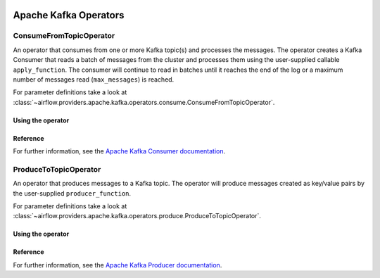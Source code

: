  .. Licensed to the Apache Software Foundation (ASF) under one
    or more contributor license agreements.  See the NOTICE file
    distributed with this work for additional information
    regarding copyright ownership.  The ASF licenses this file
    to you under the Apache License, Version 2.0 (the
    "License"); you may not use this file except in compliance
    with the License.  You may obtain a copy of the License at

 ..   http://www.apache.org/licenses/LICENSE-2.0

 .. Unless required by applicable law or agreed to in writing,
    software distributed under the License is distributed on an
    "AS IS" BASIS, WITHOUT WARRANTIES OR CONDITIONS OF ANY
    KIND, either express or implied.  See the License for the
    specific language governing permissions and limitations
    under the License.


Apache Kafka Operators
======================

.. _howto/operator:ConsumeFromTopicOperator:

ConsumeFromTopicOperator
------------------------

An operator that consumes from one or more Kafka topic(s) and processes the messages.
The operator creates a Kafka Consumer that reads a batch of messages from the cluster and processes them using the user-supplied callable ``apply_function``. The consumer will continue to read in batches until it reaches the end of the log or a maximum number of messages read (``max_messages``) is reached.

For parameter definitions take a look at :class:`~airflow.providers.apache.kafka.operators.consume.ConsumeFromTopicOperator`.


Using the operator
""""""""""""""""""

.. exampleinclude:: /../../tests/system/providers/apache/kafka/example_dag_hello_kafka.py
    :language: python
    :dedent: 4
    :start-after: [START howto_operator_consume_from_topic]
    :end-before: [END howto_operator_consume_from_topic]


Reference
"""""""""

For further information, see the `Apache Kafka Consumer documentation <https://kafka.apache.org/documentation/#consumerconfigs>`_.


.. _howto/operator:ProduceToTopicOperator:

ProduceToTopicOperator
------------------------

An operator that produces messages to a Kafka topic. The operator will produce messages created as key/value pairs by the user-supplied ``producer_function``.

For parameter definitions take a look at :class:`~airflow.providers.apache.kafka.operators.produce.ProduceToTopicOperator`.

Using the operator
""""""""""""""""""

.. exampleinclude:: /../../tests/system/providers/apache/kafka/example_dag_hello_kafka.py
    :language: python
    :dedent: 4
    :start-after: [START howto_operator_produce_to_topic]
    :end-before: [END howto_operator_produce_to_topic]


Reference
"""""""""

For further information, see the `Apache Kafka Producer documentation <https://kafka.apache.org/documentation/#producerconfigs>`_.
